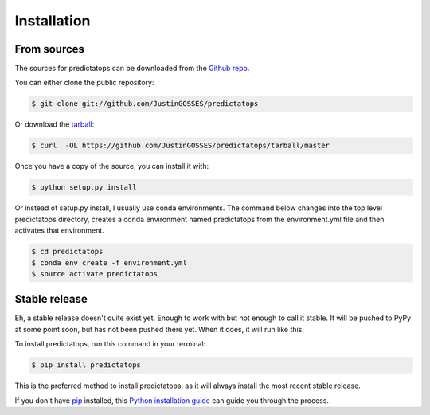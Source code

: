 .. highlight:: shell

============
Installation
============

From sources
------------

The sources for predictatops can be downloaded from the `Github repo`_.

You can either clone the public repository:

.. code-block:: console

    $ git clone git://github.com/JustinGOSSES/predictatops

Or download the `tarball`_:

.. code-block:: console

    $ curl  -OL https://github.com/JustinGOSSES/predictatops/tarball/master

Once you have a copy of the source, you can install it with:

.. code-block:: console

    $ python setup.py install


.. _Github repo: https://github.com/JustinGOSSES/predictatops
.. _tarball: https://github.com/JustinGOSSES/predictatops/tarball/master

Or instead of setup.py install, I usually use conda environments. The command below changes into the top level predictatops directory, creates a conda environment named predictatops from the environment.yml file and then activates that environment.

.. code-block:: console

    $ cd predictatops 
    $ conda env create -f environment.yml
    $ source activate predictatops


Stable release
--------------
Eh, a stable release doesn't quite exist yet. Enough to work with but not enough to call it stable. It will be pushed to PyPy at some point soon, but has not been pushed there yet. When it does, it will run like this:

To install predictatops, run this command in your terminal:

.. code-block:: console

    $ pip install predictatops

This is the preferred method to install predictatops, as it will always install the most recent stable release.

If you don't have `pip`_ installed, this `Python installation guide`_ can guide
you through the process.

.. _pip: https://pip.pypa.io
.. _Python installation guide: http://docs.python-guide.org/en/latest/starting/installation/

